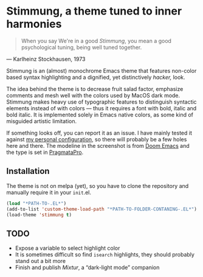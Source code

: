 * Stimmung, a theme tuned to inner harmonies

  #+BEGIN_QUOTE
  When you say We're in a good /Stimmung/, you mean a good psychological tuning, being well tuned together. 
  #+END_QUOTE
  — Karlheinz Stockhausen, 1973

  [[./.assets/stimmung.png]]

  Stimmung is an (almost) monochrome Emacs theme that features non-color based syntax highlighting and a dignified, yet distinctively /hacker,/ look.

  The idea behind the theme is to decrease fruit salad factor, emphasize comments and mesh well with the colors used by MacOS dark mode. Stimmung makes heavy use of typographic features to distinguish syntactic elements instead of with colors — thus it requires a font with bold, italic and bold italic. It is implemented solely in Emacs native colors, as some kind of misguided artistic limitation.

  If something looks off, you can report it as an issue. I have mainly tested it against [[https://github.com/motform/emacs.d][my personal configuration]], so there will probably be a few holes here and there. The modeline in the screenshot is from [[https://github.com/seagle0128/doom-modeline][Doom Emacs]] and the type is set in [[https://fsd.it/shop/fonts/pragmatapro/][PragmataPro]].

** Installation
   The theme is not on melpa (yet), so you have to clone the repository and manually require it in your ~init~.el.

   #+BEGIN_SRC emacs-lisp
   (load "*PATH-TO-.EL*")
   (add-to-list 'custom-theme-load-path "*PATH-TO-FOLDER-CONTANING-.EL*")
   (load-theme 'stimmung t)
   #+END_SRC

** TODO
   - Expose a variable to select highlight color
   - It is sometimes difficult so find ~isearch~ highlights, they should probably stand out a bit more
   - Finish and publish /Mixtur/, a “dark-light mode” companion
